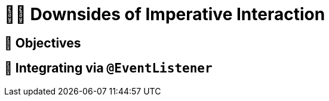 [[events.imperative]]
= 🧑‍💻 Downsides of Imperative Interaction

ifdef::educates[]
[source, terminal:execute-all]
----
command: cd ~/exercises && clear
autostart: true
hidden: true
----
[source, dashboard:reload-dashboard]
----
name: Editor
autostart: true
hidden: true
----
endif::[]


[[events.imperative.objectives]]
== 🎯 Objectives

== 👣 Integrating via `@EventListener`

